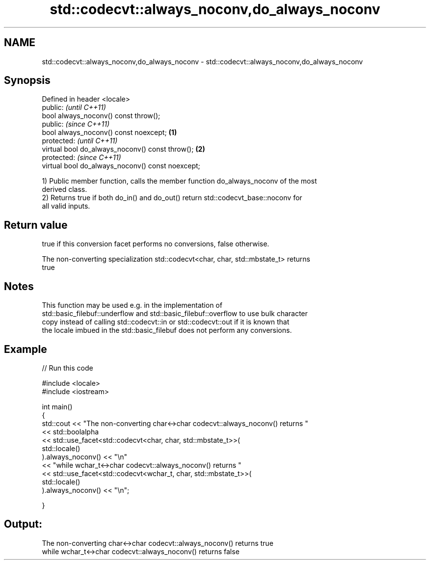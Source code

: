 .TH std::codecvt::always_noconv,do_always_noconv 3 "2021.11.17" "http://cppreference.com" "C++ Standard Libary"
.SH NAME
std::codecvt::always_noconv,do_always_noconv \- std::codecvt::always_noconv,do_always_noconv

.SH Synopsis
   Defined in header <locale>
   public:                                                 \fI(until C++11)\fP
   bool always_noconv() const throw();
   public:                                                 \fI(since C++11)\fP
   bool always_noconv() const noexcept;            \fB(1)\fP
   protected:                                                            \fI(until C++11)\fP
   virtual bool do_always_noconv() const throw();      \fB(2)\fP
   protected:                                                            \fI(since C++11)\fP
   virtual bool do_always_noconv() const noexcept;

   1) Public member function, calls the member function do_always_noconv of the most
   derived class.
   2) Returns true if both do_in() and do_out() return std::codecvt_base::noconv for
   all valid inputs.

.SH Return value

   true if this conversion facet performs no conversions, false otherwise.

   The non-converting specialization std::codecvt<char, char, std::mbstate_t> returns
   true

.SH Notes

   This function may be used e.g. in the implementation of
   std::basic_filebuf::underflow and std::basic_filebuf::overflow to use bulk character
   copy instead of calling std::codecvt::in or std::codecvt::out if it is known that
   the locale imbued in the std::basic_filebuf does not perform any conversions.

.SH Example


// Run this code

 #include <locale>
 #include <iostream>

 int main()
 {
     std::cout << "The non-converting char<->char codecvt::always_noconv() returns "
               << std::boolalpha
               << std::use_facet<std::codecvt<char, char, std::mbstate_t>>(
                     std::locale()
                  ).always_noconv() << "\\n"
               << "while wchar_t<->char codecvt::always_noconv() returns "
               << std::use_facet<std::codecvt<wchar_t, char, std::mbstate_t>>(
                     std::locale()
                  ).always_noconv() << "\\n";

 }

.SH Output:

 The non-converting char<->char codecvt::always_noconv() returns true
 while wchar_t<->char codecvt::always_noconv() returns false
